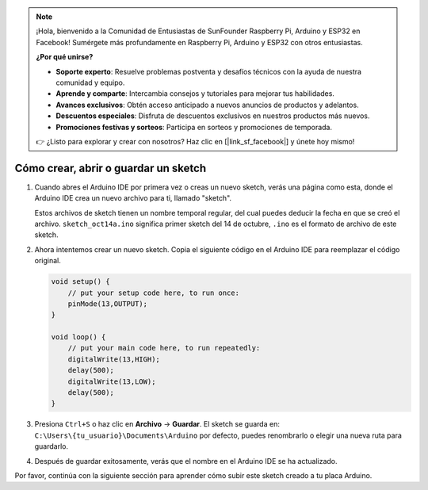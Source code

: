 .. note::

    ¡Hola, bienvenido a la Comunidad de Entusiastas de SunFounder Raspberry Pi, Arduino y ESP32 en Facebook! Sumérgete más profundamente en Raspberry Pi, Arduino y ESP32 con otros entusiastas.

    **¿Por qué unirse?**

    - **Soporte experto**: Resuelve problemas postventa y desafíos técnicos con la ayuda de nuestra comunidad y equipo.
    - **Aprende y comparte**: Intercambia consejos y tutoriales para mejorar tus habilidades.
    - **Avances exclusivos**: Obtén acceso anticipado a nuevos anuncios de productos y adelantos.
    - **Descuentos especiales**: Disfruta de descuentos exclusivos en nuestros productos más nuevos.
    - **Promociones festivas y sorteos**: Participa en sorteos y promociones de temporada.

    👉 ¿Listo para explorar y crear con nosotros? Haz clic en [|link_sf_facebook|] y únete hoy mismo!

Cómo crear, abrir o guardar un sketch
=======================================

#. Cuando abres el Arduino IDE por primera vez o creas un nuevo sketch, verás una página como esta, donde el Arduino IDE crea un nuevo archivo para ti, llamado "sketch".

   .. image:: img/sp221014_173458.png

   Estos archivos de sketch tienen un nombre temporal regular, del cual puedes deducir la fecha en que se creó el archivo. ``sketch_oct14a.ino`` significa primer sketch del 14 de octubre, ``.ino`` es el formato de archivo de este sketch.

#. Ahora intentemos crear un nuevo sketch. Copia el siguiente código en el Arduino IDE para reemplazar el código original.

   .. image:: img/create1.png

   .. code-block:: Arduino

       void setup() {
           // put your setup code here, to run once:
           pinMode(13,OUTPUT); 
       }

       void loop() {
           // put your main code here, to run repeatedly:
           digitalWrite(13,HIGH);
           delay(500);
           digitalWrite(13,LOW);
           delay(500);
       }

#. Presiona ``Ctrl+S`` o haz clic en **Archivo** -> **Guardar**. El sketch se guarda en: ``C:\Users\{tu_usuario}\Documents\Arduino`` por defecto, puedes renombrarlo o elegir una nueva ruta para guardarlo.

   .. image:: img/create2.png

#. Después de guardar exitosamente, verás que el nombre en el Arduino IDE se ha actualizado.

   .. image:: img/create3.png

Por favor, continúa con la siguiente sección para aprender cómo subir este sketch creado a tu placa Arduino.
